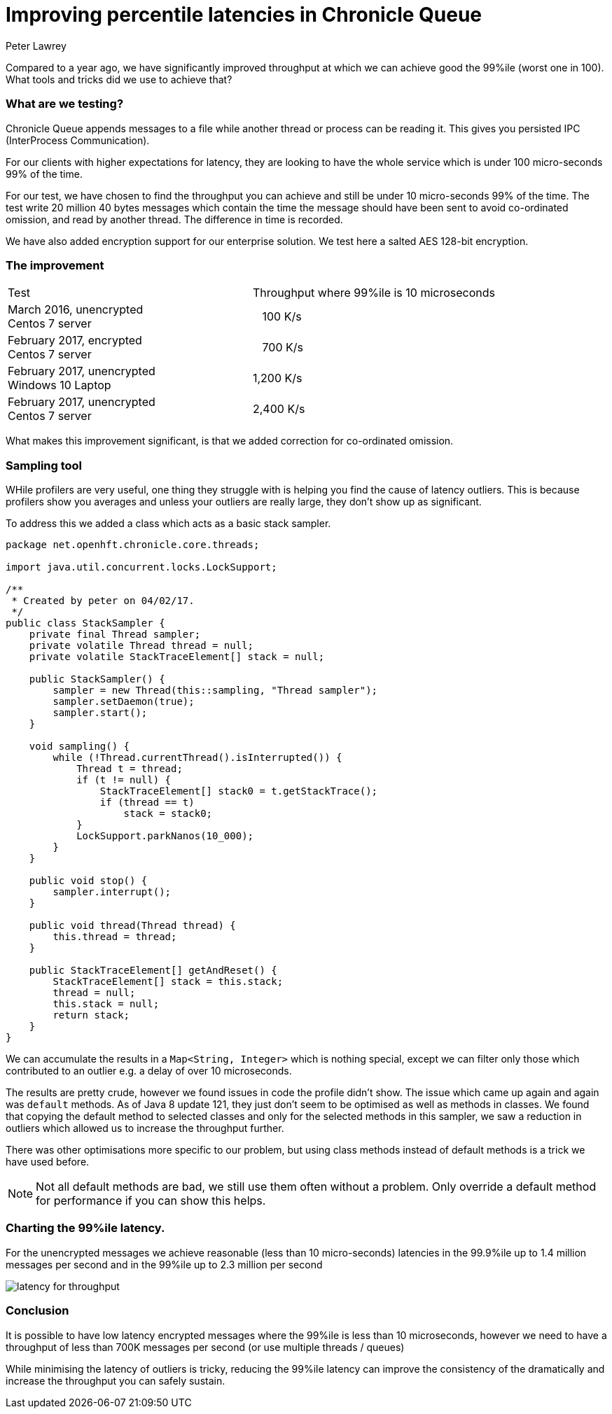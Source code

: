 = Improving percentile latencies in Chronicle Queue
Peter Lawrey
:hp-tags: Chronicle Queue, Low Latency

Compared to a year ago, we have significantly improved throughput at which we can achieve good the 99%ile (worst one in 100).  
What tools and tricks did we use to achieve that?

=== What are we testing?

Chronicle Queue appends messages to a file while another thread or process can be reading it.  This gives you persisted IPC (InterProcess Communication). 

For our clients with higher expectations for latency, they are looking to have the whole service which is under 100 micro-seconds 99% of the time.

For our test, we have chosen to find the throughput you can achieve and still be under 10 micro-seconds 99% of the time. The test write 20 million 40 bytes messages which contain the time the message should have been sent to avoid co-ordinated omission, and read by another thread. The difference in time is recorded.

We have also added encryption support for our enterprise solution. We test here a salted AES 128-bit encryption.

=== The improvement

|====
| Test | Throughput where 99%ile is 10 microseconds
| March 2016, unencrypted +
Centos 7 server | &nbsp;&nbsp;&nbsp;100 K/s
| February 2017, encrypted +
Centos 7 server | &nbsp;&nbsp;&nbsp;700 K/s
| February 2017, unencrypted +
Windows 10 Laptop | 1,200 K/s
| February 2017, unencrypted +
Centos 7 server | 2,400 K/s
|====

What makes this improvement significant, is that we added correction for co-ordinated omission.

=== Sampling tool

WHile profilers are very useful, one thing they struggle with is helping you find the cause of latency outliers.  This is because profilers show you averages and unless your outliers are really large, they don't show up as significant.

To address this we added a class which acts as a basic stack sampler.

[source, java]
----
package net.openhft.chronicle.core.threads;

import java.util.concurrent.locks.LockSupport;

/**
 * Created by peter on 04/02/17.
 */
public class StackSampler {
    private final Thread sampler;
    private volatile Thread thread = null;
    private volatile StackTraceElement[] stack = null;

    public StackSampler() {
        sampler = new Thread(this::sampling, "Thread sampler");
        sampler.setDaemon(true);
        sampler.start();
    }

    void sampling() {
        while (!Thread.currentThread().isInterrupted()) {
            Thread t = thread;
            if (t != null) {
                StackTraceElement[] stack0 = t.getStackTrace();
                if (thread == t)
                    stack = stack0;
            }
            LockSupport.parkNanos(10_000);
        }
    }

    public void stop() {
        sampler.interrupt();
    }

    public void thread(Thread thread) {
        this.thread = thread;
    }

    public StackTraceElement[] getAndReset() {
        StackTraceElement[] stack = this.stack;
        thread = null;
        this.stack = null;
        return stack;
    }
}
----

We can accumulate the results in a `Map<String, Integer>` which is nothing special, except we can filter only those which contributed to an outlier e.g. a delay of over 10 microseconds.

The results are pretty crude, however we found issues in code the profile didn't show.  The issue which came up again and again was `default` methods. As of Java 8 update 121, they just don't seem to be optimised as well as methods in classes. We found that copying the default method to selected classes and only for the selected methods in this sampler, we saw a reduction in outliers which allowed us to increase the throughput further.

There was other optimisations more specific to our problem, but using class methods instead of default methods is a trick we have used before.

NOTE: Not all default methods are bad, we still use them often without a problem. Only override a default method for performance if you can show this helps.

=== Charting the 99%ile latency.

For the unencrypted messages we achieve reasonable (less than 10 micro-seconds) latencies in the 99.9%ile up to 1.4 million messages per second and in the 99%ile up to 2.3 million per second

image::https://github.com/Vanilla-Java/vanilla-java.github.io/blob/master/images/latency-for-throughput.png?raw=true[]

=== Conclusion

It is possible to have low latency encrypted messages where the 99%ile is less than 10 microseconds, however we need to have a throughput of less than 700K messages per second (or use multiple threads / queues)

While minimising the latency of outliers is tricky, reducing the 99%ile latency can improve the consistency of the dramatically and increase the throughput you can safely sustain.



